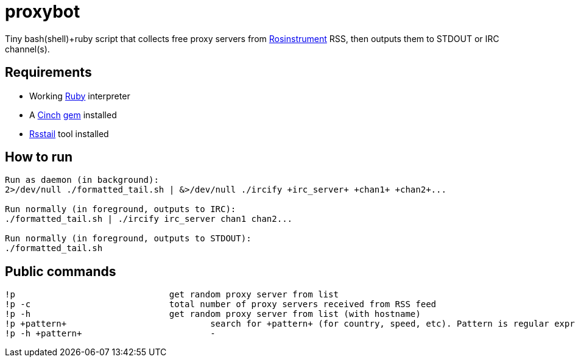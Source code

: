 = proxybot

Tiny bash(shell)+ruby script that collects free proxy servers from http://rosinstrument.com[Rosinstrument] RSS, then outputs them to STDOUT or IRC channel(s).

== Requirements

* Working http://rvm.io[Ruby] interpreter
* A http://rubygems.org/gems/cinch[Cinch] http://rubygems.org[gem] installed
* https://github.com/flok99/rsstail[Rsstail] tool installed

== How to run
----
Run as daemon (in background):
2>/dev/null ./formatted_tail.sh | &>/dev/null ./ircify +irc_server+ +chan1+ +chan2+...

Run normally (in foreground, outputs to IRC):
./formatted_tail.sh | ./ircify irc_server chan1 chan2...

Run normally (in foreground, outputs to STDOUT):
./formatted_tail.sh
----

== Public commands
----
!p  				get random proxy server from list
!p -c 				total number of proxy servers received from RSS feed
!p -h				get random proxy server from list (with hostname)
!p +pattern+				search for +pattern+ (for country, speed, etc). Pattern is regular expression.
!p -h +pattern+				-
----

